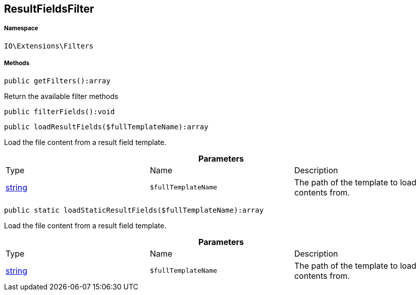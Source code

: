:table-caption!:
:example-caption!:
:source-highlighter: prettify
:sectids!:
[[io__resultfieldsfilter]]
== ResultFieldsFilter





===== Namespace

`IO\Extensions\Filters`






===== Methods

[source%nowrap, php]
----

public getFilters():array

----

    





Return the available filter methods

[source%nowrap, php]
----

public filterFields():void

----

    







[source%nowrap, php]
----

public loadResultFields($fullTemplateName):array

----

    





Load the file content from a result field template.

.*Parameters*
|===
|Type |Name |Description
|link:http://php.net/string[string^]
a|`$fullTemplateName`
|The path of the template to load contents from.
|===


[source%nowrap, php]
----

public static loadStaticResultFields($fullTemplateName):array

----

    





Load the file content from a result field template.

.*Parameters*
|===
|Type |Name |Description
|link:http://php.net/string[string^]
a|`$fullTemplateName`
|The path of the template to load contents from.
|===


